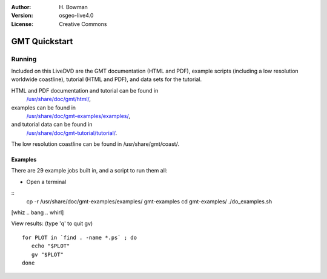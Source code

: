 :Author: H. Bowman
:Version: osgeo-live4.0
:License: Creative Commons

.. _grass-quickstart:
 
.. image:: images/project_logos/logo-GMT.png
  :scale: 100 %
  :alt: project logo
  :align: right

**************
GMT Quickstart
**************

Running
=======

Included on this LiveDVD are the GMT documentation (HTML and PDF),
example scripts (including a low resolution worldwide coastline),
tutorial (HTML and PDF), and data sets for the tutorial.

HTML and PDF documentation and tutorial can be found in
 `/usr/share/doc/gmt/html/ <file:///usr/share/doc/gmt/html/index.html>`_,
examples can be found in
 `/usr/share/doc/gmt-examples/examples/ <file:///usr/share/doc/gmt-examples/examples/>`_,
and tutorial data can be found in
 `/usr/share/doc/gmt-tutorial/tutorial/ <file:///usr/share/doc/gmt-tutorial/tutorial/>`_.

The low resolution coastline can be found in /usr/share/gmt/coast/.

.. packages:
  gmt-doc (and -pdf)
  gmt-coast-low
  gmt-examples 
  gmt-tutorial (and -pdf)


Examples
~~~~~~~~

There are 29 example jobs built in, and a script to run them all:

* Open a terminal 
::
  cp -r /usr/share/doc/gmt-examples/examples/ gmt-examples
  cd gmt-examples/
  ./do_examples.sh

[whiz .. bang .. whirl]

View results: (type 'q' to quit gv)
::
  for PLOT in `find . -name *.ps` ; do
     echo "$PLOT"
     gv "$PLOT"
  done
